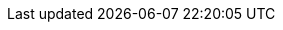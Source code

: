 ../../../../../components/camel-spring-parent/camel-spring-rabbitmq/src/main/docs/spring-rabbitmq-component.adoc
